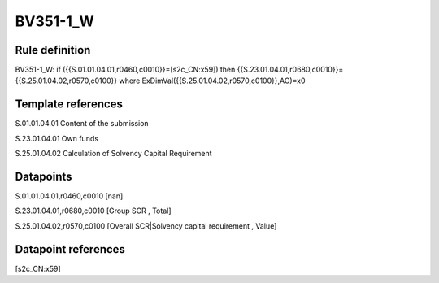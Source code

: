 =========
BV351-1_W
=========

Rule definition
---------------

BV351-1_W: if ({{S.01.01.04.01,r0460,c0010}}=[s2c_CN:x59]) then {{S.23.01.04.01,r0680,c0010}}={{S.25.01.04.02,r0570,c0100}} where ExDimVal({{S.25.01.04.02,r0570,c0100}},AO)=x0


Template references
-------------------

S.01.01.04.01 Content of the submission

S.23.01.04.01 Own funds

S.25.01.04.02 Calculation of Solvency Capital Requirement


Datapoints
----------

S.01.01.04.01,r0460,c0010 [nan]

S.23.01.04.01,r0680,c0010 [Group SCR , Total]

S.25.01.04.02,r0570,c0100 [Overall SCR|Solvency capital requirement , Value]



Datapoint references
--------------------

[s2c_CN:x59]